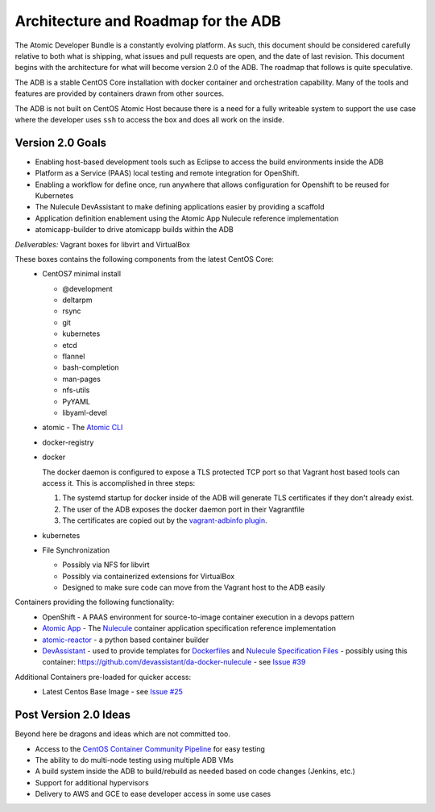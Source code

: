 ====================================
Architecture and Roadmap for the ADB
====================================

The Atomic Developer Bundle is a constantly evolving platform.  As such, this document should be considered carefully relative to both what is shipping, what issues and pull requests are open, and the date of last revision.  This document begins with the architecture for what will become version 2.0 of the ADB.  The roadmap that follows is quite speculative.

The ADB is a stable CentOS Core installation with docker container and orchestration capability.  Many of the tools and features are provided by containers drawn from other sources.

The ADB is not built on CentOS Atomic Host because there is a need for a fully writeable system to support the use case where the developer uses ``ssh`` to access the box and does all work on the inside.

-----------------
Version 2.0 Goals
-----------------

* Enabling host-based development tools such as Eclipse to access the build environments inside the ADB
* Platform as a Service (PAAS) local testing and remote integration for OpenShift.
* Enabling a workflow for define once, run anywhere that allows configuration for Openshift to be reused for Kubernetes
* The Nulecule DevAssistant to make defining applications easier by providing a scaffold
* Application definition enablement using the Atomic App Nulecule reference implementation
* atomicapp-builder to drive atomicapp builds within the ADB

*Deliverables:* Vagrant boxes for libvirt and VirtualBox

These boxes contains the following components from the latest CentOS Core:
  * CentOS7 minimal install

    * @development
    * deltarpm
    * rsync
    * git
    * kubernetes
    * etcd
    * flannel
    * bash-completion
    * man-pages
    * nfs-utils
    * PyYAML
    * libyaml-devel
  * atomic - The `Atomic CLI <https://github.com/projectatomic/atomic>`_
  * docker-registry
  * docker
    
    The docker daemon is configured to expose a TLS protected TCP port so that Vagrant host based tools can access it.  This is accomplished in three steps:

    1. The systemd startup for docker inside of the ADB will generate TLS certificates if they don't already exist.
    2. The user of the ADB exposes the docker daemon port in their Vagrantfile
    3. The certificates are copied out by the `vagrant-adbinfo plugin <https://github.com/bexelbie/vagrant-adbinfo>`_.

  * kubernetes
  * File Synchronization

    * Possibly via NFS for libvirt
    * Possibly via containerized extensions for VirtualBox
    * Designed to make sure code can move from the Vagrant host to the ADB easily

Containers providing the following functionality:
  * OpenShift - A PAAS environment for source-to-image container execution in a devops pattern
  * `Atomic App <https://github.com/projectatomic/atomicapp>`_ - The `Nulecule <https://github.com/projectatomic/nulecule>`_ container application specification reference implementation
  * `atomic-reactor <https://github.com/projectatomic/atomic-reactor>`_ - a python based container builder
  * `DevAssistant <http://www.devassistant.org/>`_ - used to provide templates for `Dockerfiles <https://github.com/devassistant/dap-docker>`_ and `Nulecule Specification Files <https://github.com/devassistant/dap-nulecule>`_ - possibly using this container: https://github.com/devassistant/da-docker-nulecule - see `Issue #39 <https://github.com/projectatomic/adb-atomic-developer-bundle/issues/39>`_

Additional Containers pre-loaded for quicker access:
  * Latest Centos Base Image - see `Issue #25 <https://github.com/projectatomic/adb-atomic-developer-bundle/issues/25>`_

----------------------
Post Version 2.0 Ideas
----------------------

Beyond here be dragons and ideas which are not committed too.

* Access to the `CentOS Container Community Pipeline <https://wiki.centos.org/ContainerPipeline>`_ for easy testing
* The ability to do multi-node testing using multiple ADB VMs
* A build system inside the ADB to build/rebuild as needed based on code changes (Jenkins, etc.)
* Support for additional hypervisors
* Delivery to AWS and GCE to ease developer access in some use cases
